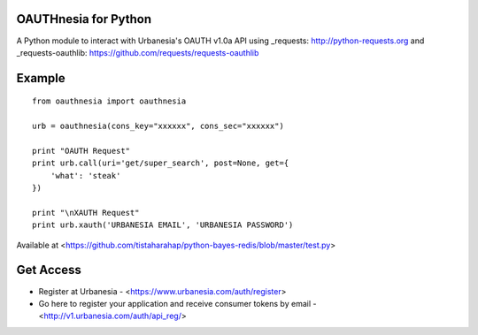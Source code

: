 =====================
OAUTHnesia for Python
=====================

A Python module to interact with Urbanesia's OAUTH v1.0a API using _requests: http://python-requests.org and _requests-oauthlib: https://github.com/requests/requests-oauthlib

=======
Example
=======

::

    from oauthnesia import oauthnesia

    urb = oauthnesia(cons_key="xxxxxx", cons_sec="xxxxxx")

    print "OAUTH Request"
    print urb.call(uri='get/super_search', post=None, get={
        'what': 'steak'
    })

    print "\nXAUTH Request"
    print urb.xauth('URBANESIA EMAIL', 'URBANESIA PASSWORD')

Available at <https://github.com/tistaharahap/python-bayes-redis/blob/master/test.py>

==========
Get Access
==========

- Register at Urbanesia - <https://www.urbanesia.com/auth/register>
- Go here to register your application and receive consumer tokens by email - <http://v1.urbanesia.com/auth/api_reg/>